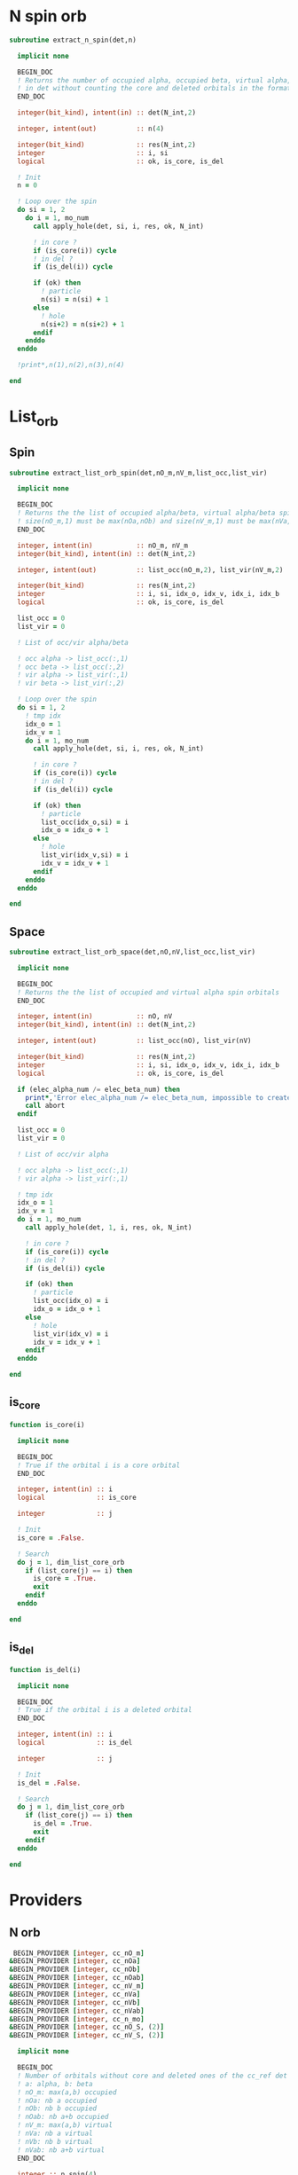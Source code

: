* N spin orb
#+begin_src f90 :comments org :tangle occupancy.irp.f
subroutine extract_n_spin(det,n)

  implicit none

  BEGIN_DOC
  ! Returns the number of occupied alpha, occupied beta, virtual alpha, virtual beta spin orbitals
  ! in det without counting the core and deleted orbitals in the format n(nOa,nOb,nVa,nVb)
  END_DOC

  integer(bit_kind), intent(in) :: det(N_int,2)
  
  integer, intent(out)          :: n(4)
  
  integer(bit_kind)             :: res(N_int,2)
  integer                       :: i, si
  logical                       :: ok, is_core, is_del

  ! Init
  n = 0

  ! Loop over the spin
  do si = 1, 2
    do i = 1, mo_num
      call apply_hole(det, si, i, res, ok, N_int)
      
      ! in core ?
      if (is_core(i)) cycle
      ! in del ?
      if (is_del(i)) cycle
      
      if (ok) then
        ! particle
        n(si) = n(si) + 1
      else
        ! hole
        n(si+2) = n(si+2) + 1
      endif
    enddo
  enddo

  !print*,n(1),n(2),n(3),n(4)

end  
#+end_src

* List_orb
** Spin
#+begin_src f90 :comments org :tangle occupancy.irp.f
subroutine extract_list_orb_spin(det,nO_m,nV_m,list_occ,list_vir)

  implicit none

  BEGIN_DOC
  ! Returns the the list of occupied alpha/beta, virtual alpha/beta spin orbitals
  ! size(nO_m,1) must be max(nOa,nOb) and size(nV_m,1) must be max(nVa,nVb)
  END_DOC
  
  integer, intent(in)           :: nO_m, nV_m
  integer(bit_kind), intent(in) :: det(N_int,2)
  
  integer, intent(out)          :: list_occ(nO_m,2), list_vir(nV_m,2)
  
  integer(bit_kind)             :: res(N_int,2)
  integer                       :: i, si, idx_o, idx_v, idx_i, idx_b
  logical                       :: ok, is_core, is_del

  list_occ = 0
  list_vir = 0

  ! List of occ/vir alpha/beta

  ! occ alpha -> list_occ(:,1)
  ! occ beta -> list_occ(:,2)
  ! vir alpha -> list_vir(:,1)
  ! vir beta -> list_vir(:,2)

  ! Loop over the spin 
  do si = 1, 2
    ! tmp idx
    idx_o = 1
    idx_v = 1
    do i = 1, mo_num
      call apply_hole(det, si, i, res, ok, N_int)

      ! in core ?
      if (is_core(i)) cycle
      ! in del ?
      if (is_del(i)) cycle
            
      if (ok) then
        ! particle
        list_occ(idx_o,si) = i
        idx_o = idx_o + 1
      else
        ! hole
        list_vir(idx_v,si) = i
        idx_v = idx_v + 1
      endif
    enddo
  enddo

end
#+end_src

** Space
#+begin_src f90 :comments org :tangle occupancy.irp.f
subroutine extract_list_orb_space(det,nO,nV,list_occ,list_vir)

  implicit none

  BEGIN_DOC
  ! Returns the the list of occupied and virtual alpha spin orbitals
  END_DOC
  
  integer, intent(in)           :: nO, nV
  integer(bit_kind), intent(in) :: det(N_int,2)
  
  integer, intent(out)          :: list_occ(nO), list_vir(nV)
  
  integer(bit_kind)             :: res(N_int,2)
  integer                       :: i, si, idx_o, idx_v, idx_i, idx_b
  logical                       :: ok, is_core, is_del
  
  if (elec_alpha_num /= elec_beta_num) then
    print*,'Error elec_alpha_num /= elec_beta_num, impossible to create cc_list_occ and cc_list_vir, abort'
    call abort
  endif

  list_occ = 0
  list_vir = 0

  ! List of occ/vir alpha

  ! occ alpha -> list_occ(:,1)
  ! vir alpha -> list_vir(:,1)

  ! tmp idx
  idx_o = 1
  idx_v = 1
  do i = 1, mo_num
    call apply_hole(det, 1, i, res, ok, N_int)

    ! in core ?
    if (is_core(i)) cycle
    ! in del ?
    if (is_del(i)) cycle

    if (ok) then
      ! particle
      list_occ(idx_o) = i
      idx_o = idx_o + 1
    else
      ! hole
      list_vir(idx_v) = i
      idx_v = idx_v + 1
    endif
  enddo

end
#+end_src

** is_core
#+begin_src f90 :comments org :tangle occupancy.irp.f
function is_core(i)

  implicit none

  BEGIN_DOC
  ! True if the orbital i is a core orbital
  END_DOC

  integer, intent(in) :: i
  logical             :: is_core

  integer             :: j

  ! Init
  is_core = .False.

  ! Search
  do j = 1, dim_list_core_orb
    if (list_core(j) == i) then
      is_core = .True.
      exit
    endif
  enddo

end
#+end_src

** is_del
#+begin_src f90 :comments org :tangle occupancy.irp.f
function is_del(i)

  implicit none

  BEGIN_DOC
  ! True if the orbital i is a deleted orbital
  END_DOC

  integer, intent(in) :: i
  logical             :: is_del

  integer             :: j

  ! Init
  is_del = .False.

  ! Search
  do j = 1, dim_list_core_orb
    if (list_core(j) == i) then
      is_del = .True.
      exit
    endif
  enddo

end
#+end_src

* Providers
** N orb
#+BEGIN_SRC f90 :comments org :tangle occupancy.irp.f
 BEGIN_PROVIDER [integer, cc_nO_m]
&BEGIN_PROVIDER [integer, cc_nOa]
&BEGIN_PROVIDER [integer, cc_nOb]
&BEGIN_PROVIDER [integer, cc_nOab]
&BEGIN_PROVIDER [integer, cc_nV_m]
&BEGIN_PROVIDER [integer, cc_nVa]
&BEGIN_PROVIDER [integer, cc_nVb]
&BEGIN_PROVIDER [integer, cc_nVab]
&BEGIN_PROVIDER [integer, cc_n_mo]
&BEGIN_PROVIDER [integer, cc_nO_S, (2)]
&BEGIN_PROVIDER [integer, cc_nV_S, (2)]

  implicit none

  BEGIN_DOC
  ! Number of orbitals without core and deleted ones of the cc_ref det in psi_det
  ! a: alpha, b: beta
  ! nO_m: max(a,b) occupied 
  ! nOa: nb a occupied 
  ! nOb: nb b occupied 
  ! nOab: nb a+b occupied 
  ! nV_m: max(a,b) virtual 
  ! nVa: nb a virtual 
  ! nVb: nb b virtual 
  ! nVab: nb a+b virtual 
  END_DOC

  integer :: n_spin(4)

  ! Extract number of occ/vir alpha/beta spin orbitals
  call extract_n_spin(psi_det(1,1,cc_ref),n_spin)

  cc_nOa  = n_spin(1)
  cc_nOb  = n_spin(2)
  cc_nOab = cc_nOa + cc_nOb    !n_spin(1) + n_spin(2)
  cc_nO_m = max(cc_nOa,cc_nOb) !max(n_spin(1), n_spin(2))
  cc_nVa  = n_spin(3)
  cc_nVb  = n_spin(4)
  cc_nVab = cc_nVa + cc_nVb    !n_spin(3) + n_spin(4)
  cc_nV_m = max(cc_nVa,cc_nVb) !max(n_spin(3), n_spin(4))
  cc_n_mo = cc_nVa + cc_nVb    !n_spin(1) + n_spin(3)
  cc_nO_S = (/cc_nOa,cc_nOb/)
  cc_nV_S = (/cc_nVa,cc_nVb/)

END_PROVIDER
#+end_src

** List orb

*** General
#+BEGIN_SRC f90 :comments org :tangle occupancy.irp.f
 BEGIN_PROVIDER [integer, cc_list_gen, (cc_n_mo)]

  implicit none

  BEGIN_DOC
  ! List of general orbitals without core and deleted ones
  END_DOC

  integer :: i,j
  logical :: is_core, is_del
  
  j = 1
  do i = 1, mo_num
    ! in core ?
    if (is_core(i)) cycle
    ! in del ?
    if (is_del(i)) cycle
    cc_list_gen(j) = i
    j = j+1
  enddo

END_PROVIDER
#+end_src

*** Space
#+BEGIN_SRC f90 :comments org :tangle occupancy.irp.f
 BEGIN_PROVIDER [integer, cc_list_occ, (cc_nOa)]
&BEGIN_PROVIDER [integer, cc_list_vir, (cc_nVa)]

  implicit none

  BEGIN_DOC
  ! List of occupied and virtual spatial orbitals without core and deleted ones
  END_DOC

  call extract_list_orb_space(psi_det(1,1,cc_ref),cc_nOa,cc_nVa,cc_list_occ,cc_list_vir)

END_PROVIDER
#+end_src

*** Spin
#+BEGIN_SRC f90 :comments org :tangle occupancy.irp.f
 BEGIN_PROVIDER [integer, cc_list_occ_spin, (cc_nO_m,2)]
&BEGIN_PROVIDER [integer, cc_list_vir_spin, (cc_nV_m,2)]
&BEGIN_PROVIDER [logical, cc_ref_is_open_shell]

  implicit none

  BEGIN_DOC
  ! List of occupied and virtual spin orbitals without core and deleted ones
  END_DOC

  integer :: i

  call extract_list_orb_spin(psi_det(1,1,cc_ref),cc_nO_m,cc_nV_m,cc_list_occ_spin,cc_list_vir_spin)

  cc_ref_is_open_shell = .False.
  do i = 1, cc_nO_m
    if (cc_list_occ_spin(i,1) /= cc_list_occ_spin(i,2)) then
       cc_ref_is_open_shell = .True.
    endif
  enddo


END_PROVIDER
#+end_src
